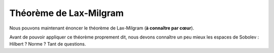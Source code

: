 
Théorème de Lax-Milgram
=======================

Nous pouvons maintenant énoncer le théorème de Lax-Milgram (**à connaître par cœur**).

.. proof:theorem:: de Lax-Milgram

  Soit :math:`V` un espace de Hilbert de produit scalaire :math:`\PS{\cdot}{\cdot}` et de norme :math:`\norm{\cdot}`, et soit la formulation faible suivante

  .. math:: 
    :label: eq-fvlax
    
    \left\{
      \begin{array}{l}
        \dsp \text{Trouver }u\in V \text{ tel que,}\\
        \forall v\in V,\quad a(u,v) = \ell(v).
      \end{array}
    \right.
 
  Sous réserve des quatre hypothèses suivantes :

  1. :math:`\ell` est une forme linéaire continue sur :math:`V` :
  
    .. math::  \exists C>0 / \forall v \in V, \quad |\ell(v)| \leq C\norm{v}.

  2. :math:`a(\cdot,\cdot)` est une forme biquilinéaire  sur :math:`V\times V`. 
  3. :math:`a(\cdot,\cdot)` est continue : 

    .. math::   \exists M>0 / \forall (u,v) \in V\times V, \quad \abs{a(u,v)} \leq M\norm{u}\norm{v}.

  4. :math:`a(\cdot,\cdot)` est coercive (ou elliptique) :

    .. math::  \exists \alpha > 0 / \forall u \in V, \quad a(u,u) \geq \alpha\norm{u}^2.

  Alors la formulation faible :eq:`eq-fvlax` admet une unique solution. De plus cette solution dépend continûment de la forme linéaire :math:`\ell` :

  .. math::  \norm{u} \leq \frac{M}{\alpha}C


.. proof:proof::
  
  Comme il est question de forme linéaire, nous allons utiliser le Théorème de représentation de Riesz. En effet, pour tout :math:`w` de :math:`V`, l'application :math:`v\to a(w,v)` est anti-linéaire et continue de :math:`V` dans :math:`\Rb`. Il existe donc un unique élément de :math:`V`, noté :math:`A(w)` (Théorème de Riesz), tel que
  
  .. math:: \forall v\in V, \quad a(w,v) = \PS{A(w)}{v}.

  Nous allons montrer que l'opérateur :math:`A\colon V\to V` est continue, inversible et d'inverse continu. L'opérateur :math:`A` est clairement linéaire. En prenant :math:`v=A(w)` et en utilisant la continuité de :math:`a(\cdot,\cdot)`, nous obtenons :

  .. math:: \|A(w)\|^2  = \PS{A(w)}{A(w)}= a(w,A(w)) \leq M\|w\|\|A(w)\|.

  Cette relation étant valable pour tout :math:`w`, elle signifie que :math:`A` est continue, puisque :

  .. math:: \forall w\in V, \qquad \|A(w)\| \leq M\|w\|.

  Appliquons de nouveau le Théorème de représentation de Riesz au membre de droite, puisque :math:`\ell` est une forme anti-linéaire continue:

  .. math:: \exists! f\in V\text{ tel que } \|f\| = \|\ell\|_{V'} \text{ et } \forall v\in V, \ell(v) = \PS{f}{v}.

  Comme :math:`A(u) = f` est équivalent à :math:`\forall v\in V, \PS{A(u)}{v} = \PS{f}{v}`, alors notre formulation faible :eq:`eq-fvlax` devient équivalent au problème linéaire:


  .. math:: 

    \left\{
      \begin{array}{l}
      \text{Trouver } u\in V \text{ tel que }\\
      A(u) = f.
      \end{array}
    \right.


  La question est : :math:`A` est-elle bijective ?   Utilisons la coercivité de l'application :math:`a(\cdot,\cdot)` :


  .. math:: \alpha\|w\|^2 \leq \abs{((A(w), w)} \leq \|A(w)\|\|w\|,

  ce qui implique que

  .. math::   \alpha\|w\|\leq\|A(w)\|.
    :label: eq-demoLax

  Comme :math:`\alpha>0`, alors :math:`A` est injective. En dimension finie et comme :math:`A` est un endomorphisme, nous pourrions en déduire la surjectivité de :math:`A`. Mais nous sommes malheureusement en dimension infinie, nous devons donc montrer que :math:`\Image(A) = V`, pour cela nous montrons que :math:`\Image(A)` est fermé dans :math:`V` et que son orthogonal (dans :math:`V`) est réduit au singleton nul. Prenons une suite :math:`(A(w_n))_n` de :math:`\Image(A)` qui converge dans :math:`V`. Nous avons, pour tout :math:`n,p\in\Nb` et grâce à :eq:`eq-demoLax`,

  .. math::  \alpha\|w_n - w_p\|\leq\|A(w_n) - A(w_p)\|.

  Quand :math:`n` et :math:`p` tendent vers l'infini, alors :math:`\|w_n - w_p\| \to 0`. La suite :math:`(w_n)_n` est donc une suite de Cauchy dans :math:`V`, qui est complet (Hilbert), elle est donc convergente et converge vers un élément :math:`w` de :math:`V`. Par continuité de :math:`A`, la suite :math:`(A(w_n))_n` converge vers :math:`A(w)`, élément de :math:`\Image(A)`. Ce qui implique que :math:`\Image(A)` est fermé. Prenons maintenant :math:`v\in \Image(A)^{\perp}`, par la coercivité de :math:`a(\cdot,\cdot)`, nous avons

  .. math:: \alpha\abs{v}^2 \leq \abs{a(v,v)} \leq \abs{a(v,v)} = \abs{\PS{A(v)}{v}} = 0.

  Autrement dit, :math:`v=0` et donc :math:`\Image(A)^\perp = \{0\}` et nous avons

  .. math:: \Image(A) = \overline{\Image(A)} = \left(\Image(A)^{\perp}\right)^{\perp} = \{0\}^{\perp} = V.

  L'application :math:`A` est donc bijective. Son inverse :math:`A^{-1}` existe, et, avec :eq:`eq-demoLax`, nous obtenons sa continuité :

  .. math:: \forall w\in V, \qquad \norm{A^{-1}(w)}\leq \frac{1}{\alpha}\norm{w}.

  Ceci prouve que :math:`u` dépend continûment du membre de droite :math:`f` (qui dépend de :math:`\ell`). 


.. proof:remark::

  À quoi sert ce théorème ? Sous réserve de 4 hypothèses, nous aurons la garantie que la formulation faible obtenue précédemment admet une solution (ce qui est bien) et que cette solution est unique (encore mieux !). Il est donc d'une importance capitale.


Avant de pouvoir appliquer ce théorème proprement dit, nous devons connaître un peu mieux les espaces de Sobolev : Hilbert ? Norme ? Tant de questions.
